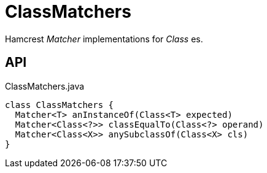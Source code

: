 = ClassMatchers
:Notice: Licensed to the Apache Software Foundation (ASF) under one or more contributor license agreements. See the NOTICE file distributed with this work for additional information regarding copyright ownership. The ASF licenses this file to you under the Apache License, Version 2.0 (the "License"); you may not use this file except in compliance with the License. You may obtain a copy of the License at. http://www.apache.org/licenses/LICENSE-2.0 . Unless required by applicable law or agreed to in writing, software distributed under the License is distributed on an "AS IS" BASIS, WITHOUT WARRANTIES OR  CONDITIONS OF ANY KIND, either express or implied. See the License for the specific language governing permissions and limitations under the License.

Hamcrest _Matcher_ implementations for _Class_ es.

== API

[source,java]
.ClassMatchers.java
----
class ClassMatchers {
  Matcher<T> anInstanceOf(Class<T> expected)
  Matcher<Class<?>> classEqualTo(Class<?> operand)
  Matcher<Class<X>> anySubclassOf(Class<X> cls)
}
----


